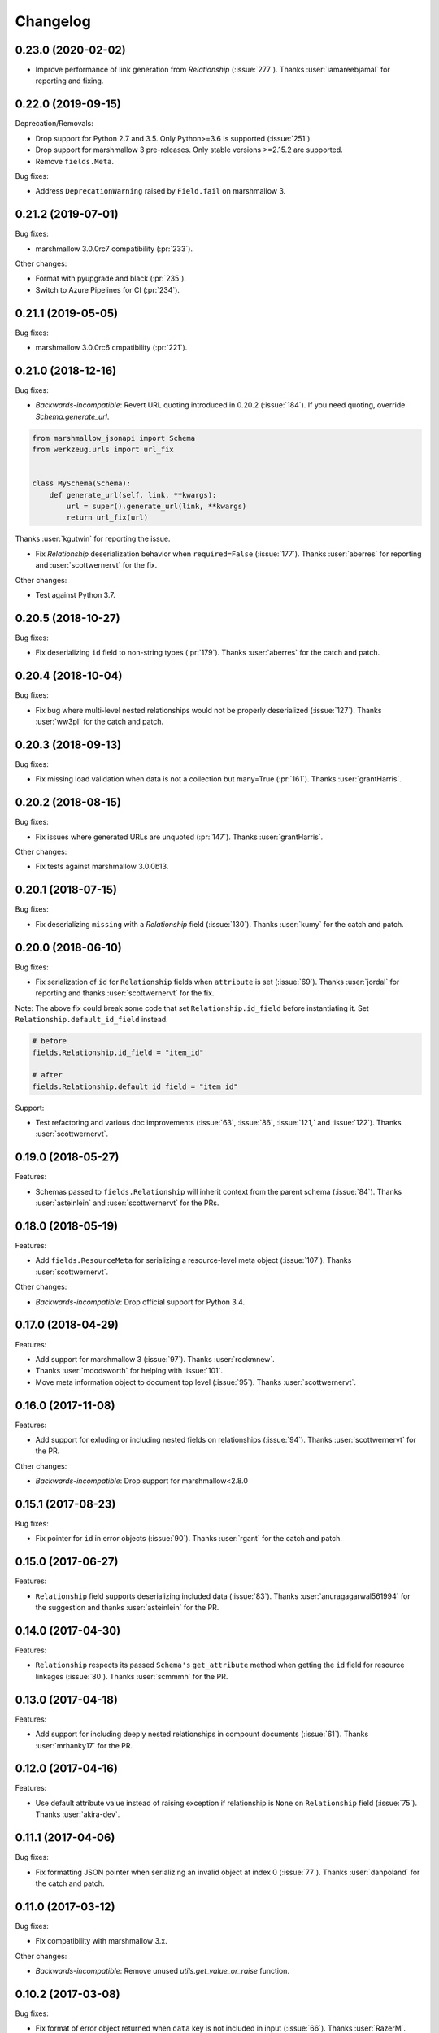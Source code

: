 *********
Changelog
*********

0.23.0 (2020-02-02)
===================

* Improve performance of link generation from `Relationship` (:issue:`277`).
  Thanks :user:`iamareebjamal` for reporting and fixing.

0.22.0 (2019-09-15)
===================

Deprecation/Removals:

* Drop support for Python 2.7 and 3.5.
  Only Python>=3.6 is supported (:issue:`251`).
* Drop support for marshmallow 3 pre-releases. Only stable versions >=2.15.2 are supported.
* Remove ``fields.Meta``.

Bug fixes:

* Address ``DeprecationWarning`` raised by ``Field.fail`` on marshmallow 3.

0.21.2 (2019-07-01)
===================

Bug fixes:

* marshmallow 3.0.0rc7 compatibility (:pr:`233`).

Other changes:

* Format with pyupgrade and black (:pr:`235`).
* Switch to Azure Pipelines for CI (:pr:`234`).

0.21.1 (2019-05-05)
===================

Bug fixes:

* marshmallow 3.0.0rc6 cmpatibility (:pr:`221`).

0.21.0 (2018-12-16)
===================

Bug fixes:

* *Backwards-incompatible*: Revert URL quoting introduced in 0.20.2
  (:issue:`184`). If you need quoting, override `Schema.generate_url`.

.. code-block:: python

  from marshmallow_jsonapi import Schema
  from werkzeug.urls import url_fix


  class MySchema(Schema):
      def generate_url(self, link, **kwargs):
          url = super().generate_url(link, **kwargs)
          return url_fix(url)

Thanks :user:`kgutwin` for reporting the issue.

* Fix `Relationship` deserialization behavior when ``required=False`` (:issue:`177`).
  Thanks :user:`aberres` for reporting and :user:`scottwernervt` for the
  fix.

Other changes:

* Test against Python 3.7.

0.20.5 (2018-10-27)
===================

Bug fixes:

* Fix deserializing ``id`` field to non-string types (:pr:`179`).
  Thanks :user:`aberres` for the catch and patch.

0.20.4 (2018-10-04)
===================

Bug fixes:

* Fix bug where multi-level nested relationships would not be properly
  deserialized (:issue:`127`). Thanks :user:`ww3pl` for the catch and
  patch.

0.20.3 (2018-09-13)
===================

Bug fixes:

* Fix missing load validation when data is not a collection
  but many=True (:pr:`161`). Thanks :user:`grantHarris`.

0.20.2 (2018-08-15)
===================

Bug fixes:

* Fix issues where generated URLs are unquoted (:pr:`147`). Thanks
  :user:`grantHarris`.

Other changes:

* Fix tests against marshmallow 3.0.0b13.

0.20.1 (2018-07-15)
===================

Bug fixes:

* Fix deserializing ``missing`` with a `Relationship` field (:issue:`130`).
  Thanks :user:`kumy` for the catch and patch.

0.20.0 (2018-06-10)
===================

Bug fixes:

* Fix serialization of ``id`` for ``Relationship`` fields when
  ``attribute`` is set (:issue:`69`). Thanks :user:`jordal` for
  reporting and thanks :user:`scottwernervt` for the fix.

Note: The above fix could break some code that set
``Relationship.id_field`` before instantiating it.
Set ``Relationship.default_id_field`` instead.

.. code-block:: python


    # before
    fields.Relationship.id_field = "item_id"

    # after
    fields.Relationship.default_id_field = "item_id"


Support:

* Test refactoring and various doc improvements (:issue:`63`, :issue:`86`,
  :issue:`121,` and :issue:`122`). Thanks :user:`scottwernervt`.

0.19.0 (2018-05-27)
===================

Features:

* Schemas passed to ``fields.Relationship`` will inherit context from
  the parent schema (:issue:`84`). Thanks :user:`asteinlein` and
  :user:`scottwernervt` for the PRs.

0.18.0 (2018-05-19)
===================

Features:

* Add ``fields.ResourceMeta`` for serializing a resource-level meta
  object (:issue:`107`). Thanks :user:`scottwernervt`.

Other changes:

* *Backwards-incompatible*: Drop official support for Python 3.4.

0.17.0 (2018-04-29)
===================

Features:

* Add support for marshmallow 3 (:issue:`97`). Thanks :user:`rockmnew`.
* Thanks :user:`mdodsworth` for helping with :issue:`101`.
* Move meta information object to document top level (:issue:`95`). Thanks :user:`scottwernervt`.

0.16.0 (2017-11-08)
===================

Features:

* Add support for exluding or including nested fields on relationships
  (:issue:`94`). Thanks :user:`scottwernervt` for the PR.

Other changes:

* *Backwards-incompatible*: Drop support for marshmallow<2.8.0

0.15.1 (2017-08-23)
===================

Bug fixes:

* Fix pointer for ``id`` in error objects (:issue:`90`). Thanks
  :user:`rgant` for the catch and patch.

0.15.0 (2017-06-27)
===================

Features:

* ``Relationship`` field supports deserializing included data
  (:issue:`83`). Thanks :user:`anuragagarwal561994` for the suggestion
  and thanks :user:`asteinlein` for the PR.

0.14.0 (2017-04-30)
===================

Features:

* ``Relationship`` respects its passed ``Schema's`` ``get_attribute`` method when getting the ``id`` field for resource linkages (:issue:`80`). Thanks :user:`scmmmh` for the PR.

0.13.0 (2017-04-18)
===================

Features:

* Add support for including deeply nested relationships in compount documents (:issue:`61`). Thanks :user:`mrhanky17` for the PR.

0.12.0 (2017-04-16)
===================

Features:

* Use default attribute value instead of raising exception if relationship is ``None`` on ``Relationship`` field (:issue:`75`). Thanks :user:`akira-dev`.

0.11.1 (2017-04-06)
===================

Bug fixes:

- Fix formatting JSON pointer when serializing an invalid object at index 0 (:issue:`77`). Thanks :user:`danpoland` for the catch and patch.

0.11.0 (2017-03-12)
===================

Bug fixes:

* Fix compatibility with marshmallow 3.x.


Other changes:

* *Backwards-incompatible*: Remove unused `utils.get_value_or_raise` function.

0.10.2 (2017-03-08)
===================

Bug fixes:

* Fix format of error object returned when ``data`` key is not included in input (:issue:`66`). Thanks :user:`RazerM`.
* Fix serializing compound documents when ``Relationship`` is passed a schema class and ``many=True`` (:issue:`67`). Thanks :user:`danpoland` for the catch and patch.

0.10.1 (2017-02-05)
===================

Bug fixes:

* Serialize ``None`` and empty lists (``[]``) to valid JSON-API objects (:issue:`58`). Thanks :user:`rgant` for reporting and sending a PR.

0.10.0 (2017-01-05)
===================

Features:

* Add ``fields.Meta`` for (de)serializing ``meta`` data on resource objects (:issue:`28`). Thanks :user:`rubdos` for the suggestion and initial work. Thanks :user:`RazerM` for the PR.

Other changes:

* Test against Python 3.6.

0.9.0 (2016-10-08)
==================

Features:

* Add Flask-specific schema with class Meta options for self link generation: ``self_view``, ``self_view_kwargs``, and ``self_view_many`` (:issue:`51`). Thanks :user:`asteinlein`.

Bug fixes:

* Fix formatting of validation error messages on newer versions of marshmallow.

Other changes:

* Drop official support for Python 3.3.

0.8.0 (2016-06-20)
==================

Features:

* Add support for compound documents (:issue:`11`). Thanks :user:`Tim-Erwin` and :user:`woodb` for implementing this.
* *Backwards-incompatible*: Remove ``include_data`` parameter from ``Relationship``. Use ``include_resource_linkage`` instead.

0.7.1 (2016-05-08)
==================

Bug fixes:

* Format correction for error objects (:issue:`47`). Thanks :user:`ZeeD26` for the PR.

0.7.0 (2016-04-03)
==================

Features:

* Correctly format ``messages`` attribute of ``ValidationError`` raised when ``type`` key is missing in input (:issue:`43`). Thanks :user:`ZeeD26` for the catch and patch.
* JSON pointers for error objects for relationships will point to the ``data`` key (:issue:`41`). Thanks :user:`cmanallen` for the PR.

0.6.0 (2016-03-24)
==================

Features:

* ``Relationship`` deserialization improvements: properly validate to-one and to-many relatinoships and validate the presense of the ``data`` key (:issue:`37`). Thanks :user:`cmanallen` for the PR.
* ``attributes`` is no longer a required key in the ``data`` object (:issue:`#39`, :issue:`42`). Thanks :user:`ZeeD26` for reporting and :user:`cmanallen` for the PR.
* Added ``id`` serialization (:issue:`39`). Thanks again :user:`cmanallen`.

0.5.0 (2016-02-08)
==================

Features:

* Add relationship deserialization (:issue:`15`).
* Allow serialization of foreign key attributes (:issue:`32`).
* Relationship IDs serialize to strings, as is required by JSON-API (:issue:`31`).
* ``Relationship`` field respects ``dump_to`` parameter (:issue:`33`).

Thanks :user:`cmanallen` for all of these changes.

Other changes:

* The minimum supported marshmallow version is 2.3.0.

0.4.2 (2015-12-21)
==================

Bug fixes:

* Relationship names are inflected when appropriate (:issue:`22`). Thanks :user:`angelosarto` for reporting.

0.4.1 (2015-12-19)
==================

Bug fixes:

* Fix serializing null and empty relationships with ``flask.Relationship`` (:issue:`24`). Thanks :user:`floqqi` for the catch and patch.

0.4.0 (2015-12-06)
==================

* Correctly serialize null and empty relationships (:issue:`10`). Thanks :user:`jo-tham` for the PR.
* Add ``self_url``, ``self_url_kwargs``, and ``self_url_many`` class Meta options for adding ``self`` links. Thanks :user:`asteinlein` for the PR.

0.3.0 (2015-10-18)
==================

* *Backwards-incompatible*: Replace ``HyperlinkRelated`` with ``Relationship`` field. Supports related links (``related``), relationship links (``self``), and resource linkages.
* *Backwards-incompatible*: Validate and deserialize JSON API-formatted request payloads.
* Fix error formatting when ``many=True``.
* Fix error formatting in strict mode.

0.2.2 (2015-09-26)
==================

* Fix for marshmallow 2.0.0 compat.

0.2.1 (2015-09-16)
==================

* Compatibility with marshmallow>=2.0.0rc2.

0.2.0 (2015-09-13)
==================

Features:

* Add framework-independent ``HyperlinkRelated`` field.
* Support inflection of attribute names via the ``inflect`` class Meta option.

Bug fixes:

* Fix for making ``HyperlinkRelated`` read-only by defualt.

Support:

* Docs updates.
* Tested on Python 3.5.

0.1.0 (2015-09-12)
==================

* First PyPI release.
* Include Schema that serializes objects to resource objects.
* Flask-compatible HyperlinkRelate field for serializing relationships.
* Errors are formatted as JSON API errror objects.
